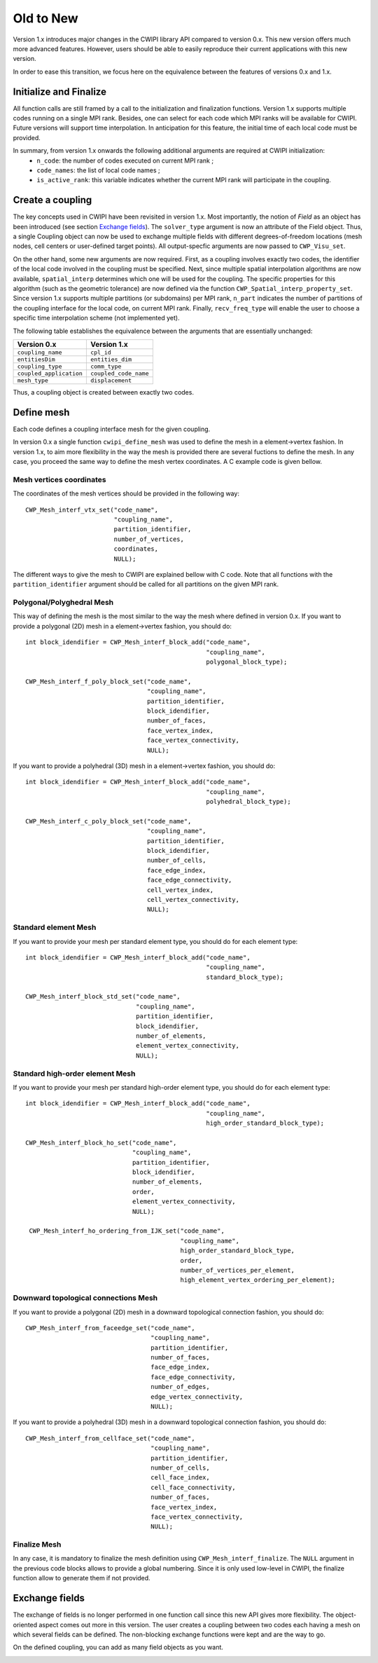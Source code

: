.. _old_to_new:

Old to New
##########

Version 1.x introduces major changes in the CWIPI library API compared to version 0.x.
This new version offers much more advanced features.
However, users should be able to easily reproduce their current applications with this new version.

In order to ease this transition, we focus here on the equivalence between the features of versions 0.x and 1.x.

Initialize and Finalize
=======================

All function calls are still framed by a call to the initialization and finalization functions.
Version 1.x supports multiple codes running on a single MPI rank.
Besides, one can select for each code which MPI ranks will be available for CWIPI.
Future versions will support time interpolation.
In anticipation for this feature, the initial time of each local code must be provided.

In summary, from version 1.x onwards the following additional arguments are required at CWIPI initialization:
   - ``n_code``: the number of codes executed on current MPI rank ;
   - ``code_names``: the list of local code names ;
   - ``is_active_rank``: this variable indicates whether the current MPI rank will participate in the coupling.

Create a coupling
=================

The key concepts used in CWIPI have been revisited in version 1.x.
Most importantly, the notion of *Field* as an object has been introduced (see section `Exchange fields`_).
The ``solver_type`` argument is now an attribute of the Field object.
Thus, a single Coupling object can now be used to exchange multiple fields with different degrees-of-freedom locations (mesh nodes, cell centers or user-defined target points).
All output-specfic arguments are now passed to ``CWP_Visu_set``.

On the other hand, some new arguments are now required.
First, as a coupling involves exactly two codes, the identifier of the local code involved in the coupling must be specified.
Next, since multiple spatial interpolation algorithms are now available, ``spatial_interp`` determines which one will be used for the coupling.
The specific properties for this algorithm (such as the geometric tolerance) are now defined via the function ``CWP_Spatial_interp_property_set``.
Since version 1.x supports multiple partitions (or subdomains) per MPI rank, ``n_part`` indicates the number of partitions of the coupling interface for the local code, on current MPI rank.
Finally, ``recv_freq_type`` will enable the user to choose a specific time interpolation scheme (not implemented yet).

The following table establishes the equivalence between the arguments that are essentially unchanged:

========================= =========================
**Version 0.x**           **Version 1.x**
========================= =========================
``coupling_name``         ``cpl_id``
``entitiesDim``           ``entities_dim``
``coupling_type``         ``comm_type``
``coupled_application``   ``coupled_code_name``
``mesh_type``             ``displacement``
========================= =========================

Thus, a coupling object is created between exactly two codes.

.. image:: ./images/coupling.png
   :scale: 90%

Define mesh
===========

Each code defines a coupling interface mesh for the given coupling.

.. image:: ./images/mesh.png
   :scale: 90%

In version 0.x a single function ``cwipi_define_mesh`` was used to define the mesh in a element->vertex fashion.
In version 1.x, to aim more flexibility in the way the mesh is provided there are several fuctions to define the mesh.
In any case, you proceed the same way to define the mesh vertex coordinates. A C example code is given bellow.


Mesh vertices coordinates
-------------------------

The coordinates of the mesh vertices should be provided in the following way::

  CWP_Mesh_interf_vtx_set("code_name",
                          "coupling_name",
                          partition_identifier,
                          number_of_vertices,
                          coordinates,
                          NULL);

The different ways to give the mesh to CWIPI are explained bellow with C code. Note that all functions with the ``partition_identifier``
argument should be called for all partitions on the given MPI rank.

Polygonal/Polyghedral Mesh
--------------------------

This way of defining the mesh is the most similar to the way the mesh where defined in version 0.x.
If you want to provide a polygonal (2D) mesh in a element->vertex fashion, you should do::

  int block_idendifier = CWP_Mesh_interf_block_add("code_name",
                                                   "coupling_name",
                                                   polygonal_block_type);

  CWP_Mesh_interf_f_poly_block_set("code_name",
                                   "coupling_name",
                                   partition_identifier,
                                   block_idendifier,
                                   number_of_faces,
                                   face_vertex_index,
                                   face_vertex_connectivity,
                                   NULL);

If you want to provide a polyhedral (3D) mesh in a element->vertex fashion, you should do::

  int block_idendifier = CWP_Mesh_interf_block_add("code_name",
                                                   "coupling_name",
                                                   polyhedral_block_type);

  CWP_Mesh_interf_c_poly_block_set("code_name",
                                   "coupling_name",
                                   partition_identifier,
                                   block_idendifier,
                                   number_of_cells,
                                   face_edge_index,
                                   face_edge_connectivity,
                                   cell_vertex_index,
                                   cell_vertex_connectivity,
                                   NULL);

Standard element Mesh
---------------------

If you want to provide your mesh per standard element type, you should do for each element type::

  int block_idendifier = CWP_Mesh_interf_block_add("code_name",
                                                   "coupling_name",
                                                   standard_block_type);

  CWP_Mesh_interf_block_std_set("code_name",
                                "coupling_name",
                                partition_identifier,
                                block_idendifier,
                                number_of_elements,
                                element_vertex_connectivity,
                                NULL);

Standard high-order element Mesh
--------------------------------

If you want to provide your mesh per standard high-order element type, you should do for each element type::

  int block_idendifier = CWP_Mesh_interf_block_add("code_name",
                                                   "coupling_name",
                                                   high_order_standard_block_type);

  CWP_Mesh_interf_block_ho_set("code_name",
                               "coupling_name",
                               partition_identifier,
                               block_idendifier,
                               number_of_elements,
                               order,
                               element_vertex_connectivity,
                               NULL);

   CWP_Mesh_interf_ho_ordering_from_IJK_set("code_name",
                                            "coupling_name",
                                            high_order_standard_block_type,
                                            order,
                                            number_of_vertices_per_element,
                                            high_element_vertex_ordering_per_element);

Downward topological connections Mesh
-------------------------------------

If you want to provide a polygonal (2D) mesh in a downward topological connection fashion, you should do::

  CWP_Mesh_interf_from_faceedge_set("code_name",
                                    "coupling_name",
                                    partition_identifier,
                                    number_of_faces,
                                    face_edge_index,
                                    face_edge_connectivity,
                                    number_of_edges,
                                    edge_vertex_connectivity,
                                    NULL);

If you want to provide a polyhedral (3D) mesh in a downward topological connection fashion, you should do::

  CWP_Mesh_interf_from_cellface_set("code_name",
                                    "coupling_name",
                                    partition_identifier,
                                    number_of_cells,
                                    cell_face_index,
                                    cell_face_connectivity,
                                    number_of_faces,
                                    face_vertex_index,
                                    face_vertex_connectivity,
                                    NULL);

Finalize Mesh
-------------

In any case, it is mandatory to finalize the mesh definition using ``CWP_Mesh_interf_finalize``. The ``NULL`` argument in the previous
code blocks allows to provide a global numbering. Since it is only used low-level in CWIPI, the finalize function allow to generate them
if not provided.

Exchange fields
===============

The exchange of fields is no longer performed in one function call since this new API gives more flexibility.
The object-oriented aspect comes out more in this version.
The user creates a coupling between two codes each having a mesh on which several fields can be defined.
The non-blocking exchange functions were kept and are the way to go.

On the defined coupling, you can add as many field objects as you want.

.. image:: ./images/field.png
   :scale: 90%
